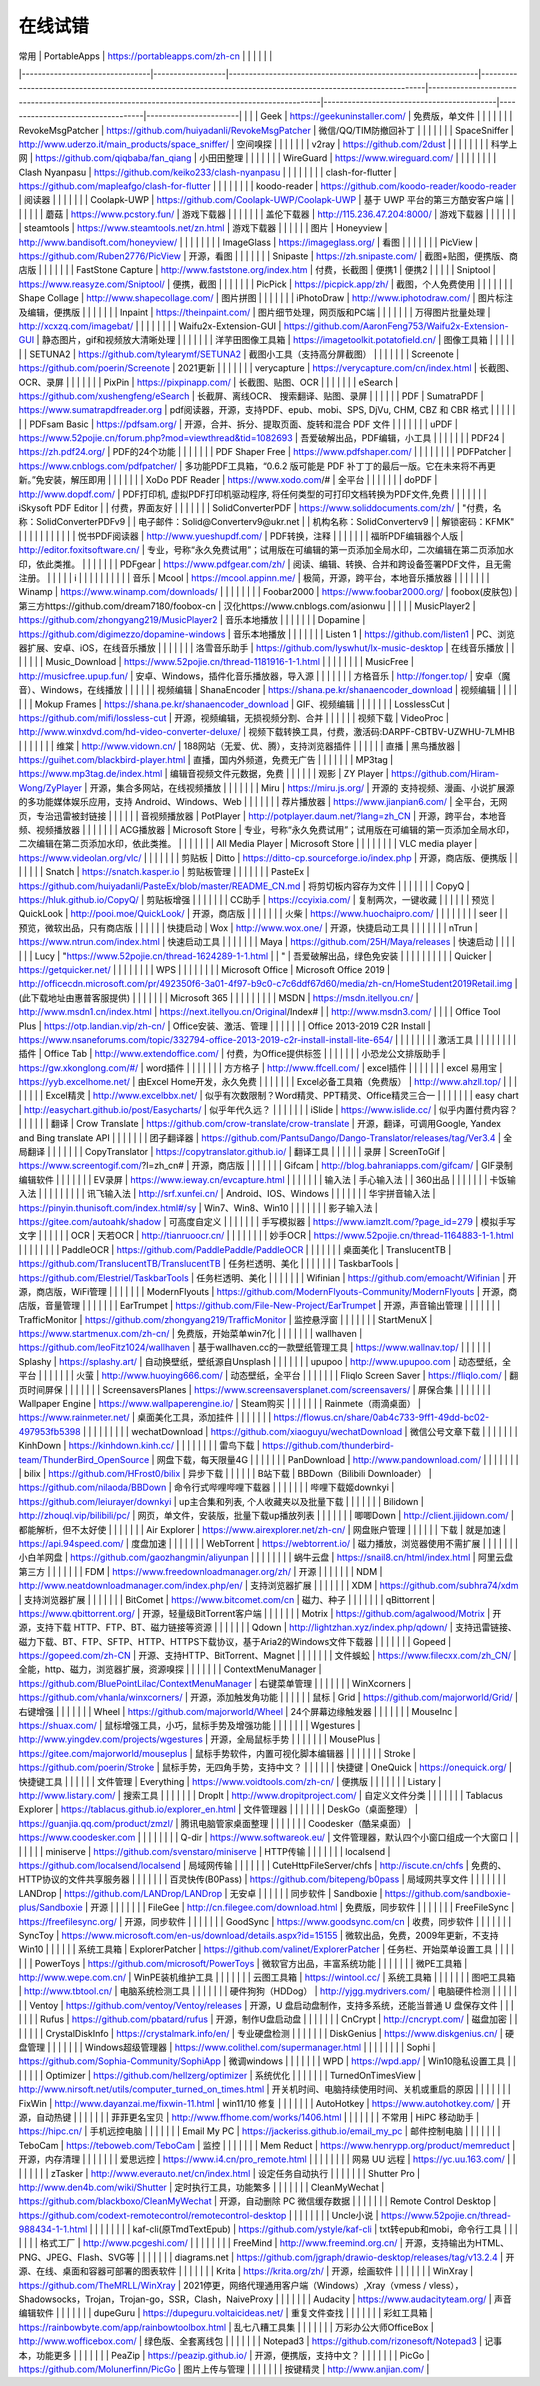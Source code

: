 在线试错
------------


| 常用                             | PortableApps     | https://portableapps.com/zh-cn                               |                                                                                                              |                                                                                                 |                                           |                                   |                       |
|--------------------------------|------------------|--------------------------------------------------------------|--------------------------------------------------------------------------------------------------------------|-------------------------------------------------------------------------------------------------|-------------------------------------------|-----------------------------------|-----------------------|
|                                |                  | Geek                                                         | https://geekuninstaller.com/                                                                                 | 免费版，单文件                                                                                         |                                           |                                   |                       |
|                                |                  | RevokeMsgPatcher                                             | https://github.com/huiyadanli/RevokeMsgPatcher                                                               | 微信/QQ/TIM防撤回补丁                                                                                  |                                           |                                   |                       |
|                                |                  | SpaceSniffer                                                 | http://www.uderzo.it/main_products/space_sniffer/                                                            | 空间嗅探                                                                                            |                                           |                                   |                       |
|                                |                  | v2ray                                                        | https://github.com/2dust                                                                                     |                                                                                                 |                                           |                                   |                       |
|                                |                  | 科学上网                                                         | https://github.com/qiqbaba/fan_qiang                                                                         | 小田田整理                                                                                           |                                           |                                   |                       |
|                                |                  | WireGuard                                                    | https://www.wireguard.com/                                                                                   |                                                                                                 |                                           |                                   |                       |
|                                |                  | Clash Nyanpasu                                               | https://github.com/keiko233/clash-nyanpasu                                                                   |                                                                                                 |                                           |                                   |                       |
|                                |                  | clash-for-flutter                                            | https://github.com/mapleafgo/clash-for-flutter                                                               |                                                                                                 |                                           |                                   |                       |
|                                |                  | koodo-reader                                                 | https://github.com/koodo-reader/koodo-reader                                                                 | 阅读器                                                                                             |                                           |                                   |                       |
|                                |                  | Coolapk-UWP                                                  | https://github.com/Coolapk-UWP/Coolapk-UWP                                                                   | 基于 UWP 平台的第三方酷安客户端                                                                              |                                           |                                   |                       |
|                                |                  | 蘑菇                                                           | https://www.pcstory.fun/                                                                                     | 游戏下载器                                                                                           |                                           |                                   |                       |
|                                |                  | 盖伦下载器                                                        | http://115.236.47.204:8000/                                                                                  | 游戏下载器                                                                                           |                                           |                                   |                       |
|                                |                  | steamtools                                                   | https://www.steamtools.net/zn.html                                                                           | 游戏下载器                                                                                           |                                           |                                   |                       |
|                                | 图片               | Honeyview                                                    | http://www.bandisoft.com/honeyview/                                                                          |                                                                                                 |                                           |                                   |                       |
|                                |                  | ImageGlass                                                   | https://imageglass.org/                                                                                      | 看图                                                                                              |                                           |                                   |                       |
|                                |                  | PicView                                                      | https://github.com/Ruben2776/PicView                                                                         | 开源，看图                                                                                           |                                           |                                   |                       |
|                                |                  | Snipaste                                                     | https://zh.snipaste.com/                                                                                     | 截图+贴图，便携版、商店版                                                                                   |                                           |                                   |                       |
|                                |                  | FastStone Capture                                            | http://www.faststone.org/index.htm                                                                           | 付费，长截图                                                                                          | 便携1                                       | 便携2                               |                       |
|                                |                  | Sniptool                                                     | https://www.reasyze.com/Sniptool/                                                                            | 便携，截图                                                                                           |                                           |                                   |                       |
|                                |                  | PicPick                                                      | https://picpick.app/zh/                                                                                      | 截图，个人免费使用                                                                                       |                                           |                                   |                       |
|                                |                  | Shape Collage                                                | http://www.shapecollage.com/                                                                                 | 图片拼图                                                                                            |                                           |                                   |                       |
|                                |                  | iPhotoDraw                                                   | http://www.iphotodraw.com/                                                                                   | 图片标注及编辑，便携版                                                                                     |                                           |                                   |                       |
|                                |                  | Inpaint                                                      | https://theinpaint.com/                                                                                      | 图片细节处理，网页版和PC端                                                                                  |                                           |                                   |                       |
|                                |                  | 万得图片批量处理                                                     | http://xcxzq.com/imagebat/                                                                                   |                                                                                                 |                                           |                                   |                       |
|                                |                  | Waifu2x-Extension-GUI                                        | https://github.com/AaronFeng753/Waifu2x-Extension-GUI                                                        | 静态图片，gif和视频放大清晰处理                                                                               |                                           |                                   |                       |
|                                |                  | 洋芋田图像工具箱                                                     | https://imagetoolkit.potatofield.cn/                                                                         | 图像工具箱                                                                                           |                                           |                                   |                       |
|                                |                  | SETUNA2                                                      | https://github.com/tylearymf/SETUNA2                                                                         | 截图小工具（支持高分屏截图）                                                                                  |                                           |                                   |                       |
|                                |                  | Screenote                                                    | https://github.com/poerin/Screenote                                                                          | 2021更新                                                                                          |                                           |                                   |                       |
|                                |                  | verycapture                                                  | https://verycapture.com/cn/index.html                                                                        | 长截图、OCR、录屏                                                                                      |                                           |                                   |                       |
|                                |                  | PixPin                                                       | https://pixpinapp.com/                                                                                       | 长截图、贴图、OCR                                                                                      |                                           |                                   |                       |
|                                |                  | eSearch                                                      | https://github.com/xushengfeng/eSearch                                                                       | 长截屏、离线OCR、 搜索翻译、贴图、录屏                                                                           |                                           |                                   |                       |
|                                | PDF              | SumatraPDF                                                   | https://www.sumatrapdfreader.org                                                                             | pdf阅读器，开源，支持PDF、epub、mobi、SPS, DjVu, CHM, CBZ 和 CBR 格式                                          |                                           |                                   |                       |
|                                |                  | PDFsam Basic                                                 | https://pdfsam.org/                                                                                          | 开源，合并、拆分、提取页面、旋转和混合 PDF 文件                                                                      |                                           |                                   |                       |
|                                |                  | uPDF                                                         | https://www.52pojie.cn/forum.php?mod=viewthread&tid=1082693                                                  | 吾爱破解出品，PDF编辑，小工具                                                                                |                                           |                                   |                       |
|                                |                  | PDF24                                                        | https://zh.pdf24.org/                                                                                        | PDF的24个功能                                                                                       |                                           |                                   |                       |
|                                |                  | PDF Shaper Free                                              | https://www.pdfshaper.com/                                                                                   |                                                                                                 |                                           |                                   |                       |
|                                |                  | PDFPatcher                                                   | https://www.cnblogs.com/pdfpatcher/                                                                          | 多功能PDF工具箱，“0.6.2 版可能是 PDF 补丁丁的最后一版。它在未来将不再更新。”免安装，解压即用                                          |                                           |                                   |                       |
|                                |                  | XoDo PDF Reader                                              | https://www.xodo.com/#                                                                                       | 全平台                                                                                             |                                           |                                   |                       |
|                                |                  | doPDF                                                        | http://www.dopdf.com/                                                                                        | PDF打印机, 虚拟PDF打印机驱动程序, 将任何类型的可打印文档转换为PDF文件,免费                                                    |                                           |                                   |                       |
|                                |                  | iSkysoft PDF Editor                                          |                                                                                                              | 付费，界面友好                                                                                         |                                           |                                   |                       |
|                                |                  | SolidConverterPDF                                            | https://www.soliddocuments.com/zh/                                                                           | "付费，名称：SolidConverterPDFv9                                                                      |
| 电子邮件：Solid@Converterv9@ukr.net |
| 机构名称：SolidConverterv9          |
| 解锁密码：KFMK"                     |                  |                                                              |                                                                                                              |                                                                                                 |                                           |                                   |                       |
|                                |                  | 悦书PDF阅读器                                                     | http://www.yueshupdf.com/                                                                                    | PDF转换，注释                                                                                        |                                           |                                   |                       |
|                                |                  | 福昕PDF编辑器个人版                                                  | http://editor.foxitsoftware.cn/                                                                              | 专业，号称“永久免费试用”；试用版在可编辑的第一页添加全局水印，二次编辑在第二页添加水印，依此类推。                                              |                                           |                                   |                       |
|                                |                  | PDFgear                                                      | https://www.pdfgear.com/zh/                                                                                  | 阅读、编辑、转换、合并和跨设备签署PDF文件，且无需注册。                                                                   |                                           |                                   |                       |
| i                              |                  |                                                              |                                                                                                              |                                                                                                 |                                           |                                   |                       |
|                                | 音乐               | Mcool                                                        | https://mcool.appinn.me/                                                                                     | 极简，开源，跨平台，本地音乐播放器                                                                               |                                           |                                   |                       |
|                                |                  | Winamp                                                       | https://www.winamp.com/downloads/                                                                            |                                                                                                 |                                           |                                   |                       |
|                                |                  | Foobar2000                                                   | https://www.foobar2000.org/                                                                                  | foobox(皮肤包)                                                                                     | 第三方https://github.com/dream7180/foobox-cn | 汉化https://www.cnblogs.com/asionwu |                       |
|                                |                  | MusicPlayer2                                                 | https://github.com/zhongyang219/MusicPlayer2                                                                 | 音乐本地播放                                                                                          |                                           |                                   |                       |
|                                |                  | Dopamine                                                     | https://github.com/digimezzo/dopamine-windows                                                                | 音乐本地播放                                                                                          |                                           |                                   |                       |
|                                |                  | Listen 1                                                     | https://github.com/listen1                                                                                   | PC、浏览器扩展、安卓、iOS，在线音乐播放                                                                          |                                           |                                   |                       |
|                                |                  | 洛雪音乐助手                                                       | https://github.com/lyswhut/lx-music-desktop                                                                  | 在线音乐播放                                                                                          |                                           |                                   |                       |
|                                |                  | Music_Download                                               | https://www.52pojie.cn/thread-1181916-1-1.html                                                               |                                                                                                 |                                           |                                   |                       |
|                                |                  | MusicFree                                                    | http://musicfree.upup.fun/                                                                                   | 安卓、Windows，插件化音乐播放器，导入源                                                                         |                                           |                                   |                       |
|                                |                  | 方格音乐                                                         | http://fonger.top/                                                                                           | 安卓（魔音）、Windows，在线播放                                                                             |                                           |                                   |                       |
|                                | 视频编辑             | ShanaEncoder                                                 | https://shana.pe.kr/shanaencoder_download                                                                    | 视频编辑                                                                                            |                                           |                                   |                       |
|                                |                  | Mokup Frames                                                 | https://shana.pe.kr/shanaencoder_download                                                                    | GIF、视频编辑                                                                                        |                                           |                                   |                       |
|                                |                  | LosslessCut                                                  | https://github.com/mifi/lossless-cut                                                                         | 开源，视频编辑，无损视频分割、合并                                                                               |                                           |                                   |                       |
|                                | 视频下载             | VideoProc                                                    | http://www.winxdvd.com/hd-video-converter-deluxe/                                                            | 视频下载转换工具，付费，激活码:DARPF-CBTBV-UZWHU-7LMHB                                                         |                                           |                                   |                       |
|                                |                  | 维棠                                                           | http://www.vidown.cn/                                                                                        | 188网站（无爱、优、腾），支持浏览器插件                                                                           |                                           |                                   |                       |
|                                | 直播               | 黑鸟播放器                                                        | https://guihet.com/blackbird-player.html                                                                     | 直播，国内外频道，免费无广告                                                                                  |                                           |                                   |                       |
|                                |                  | MP3tag                                                       | https://www.mp3tag.de/index.html                                                                             | 编辑音视频文件元数据，免费                                                                                   |                                           |                                   |                       |
|                                | 观影               | ZY Player                                                    | https://github.com/Hiram-Wong/ZyPlayer                                                                       | 开源，集合多网站，在线视频播放                                                                                 |                                           |                                   |                       |
|                                |                  | Miru                                                         | https://miru.js.org/                                                                                         | 开源的 支持视频、漫画、小说扩展源的多功能媒体娱乐应用，支持 Android、Windows、Web                                              |                                           |                                   |                       |
|                                |                  | 荐片播放器                                                        | https://www.jianpian6.com/                                                                                   | 全平台，无网页，专治迅雷被封链接                                                                                |                                           |                                   |                       |
|                                | 音视频播放器           | PotPlayer                                                    | http://potplayer.daum.net/?lang=zh_CN                                                                        | 开源，跨平台，本地音频、视频播放器                                                                               |                                           |                                   |                       |
|                                |                  | ACG播放器                                                       | Microsoft Store                                                                                              |   专业，号称“永久免费试用”；试用版在可编辑的第一页添加全局水印，二次编辑在第二页添加水印，依此类推。                                            |                                           |                                   |                       |
|                                |                  | All Media Player                                             | Microsoft Store                                                                                              |                                                                                                 |                                           |                                   |                       |
|                                |                  | VLC media player                                             | https://www.videolan.org/vlc/                                                                                |                                                                                                 |                                           |                                   |                       |
|                                | 剪贴板              | Ditto                                                        | https://ditto-cp.sourceforge.io/index.php                                                                    | 开源，商店版、便携版                                                                                      |                                           |                                   |                       |
|                                |                  | Snatch                                                       | https://snatch.kasper.io                                                                                     | ​剪贴板管理                                                                                          |                                           |                                   |                       |
|                                |                  | PasteEx                                                      | https://github.com/huiyadanli/PasteEx/blob/master/README_CN.md                                               | 将剪切板内容存为文件                                                                                      |                                           |                                   |                       |
|                                |                  | CopyQ                                                        | https://hluk.github.io/CopyQ/                                                                                | 剪贴板增强                                                                                           |                                           |                                   |                       |
|                                |                  | CC助手                                                         | https://ccyixia.com/                                                                                         | 复制两次，一键收藏                                                                                       |                                           |                                   |                       |
|                                | 预览               | QuickLook                                                    | http://pooi.moe/QuickLook/                                                                                   | 开源，商店版                                                                                          |                                           |                                   |                       |
|                                |                  | 火柴                                                           | https://www.huochaipro.com/                                                                                  |                                                                                                 |                                           |                                   |                       |
|                                |                  | seer                                                         |                                                                                                              | 预览，微软出品，只有商店版                                                                                   |                                           |                                   |                       |
|                                | 快捷启动             | Wox                                                          | http://www.wox.one/                                                                                          | 开源，快捷启动工具                                                                                       |                                           |                                   |                       |
|                                |                  | nTrun                                                        | https://www.ntrun.com/index.html                                                                             | 快速启动工具                                                                                          |                                           |                                   |                       |
|                                |                  | Maya                                                         | https://github.com/25H/Maya/releases                                                                         | 快速启动                                                                                            |                                           |                                   |                       |
|                                |                  | Lucy                                                         | "https://www.52pojie.cn/thread-1624289-1-1.html                                                              |
| "                              | 吾爱破解出品，绿色免安装     |                                                              |                                                                                                              |                                                                                                 |                                           |                                   |                       |
|                                |                  | ​Quicker                                                     | https://getquicker.net/                                                                                      |                                                                                                 |                                           |                                   |                       |
|                                |                  | WPS                                                          |                                                                                                              |                                                                                                 |                                           |                                   |                       |
|                                | Microsoft Office | Microsoft Office 2019                                        | http://officecdn.microsoft.com/pr/492350f6-3a01-4f97-b9c0-c7c6ddf67d60/media/zh-cn/HomeStudent2019Retail.img | (此下载地址由惠普客服提供)                                                                                  |                                           |                                   |                       |
|                                |                  | Microsoft  365                                               |                                                                                                              |                                                                                                 |                                           |                                   |                       |
|                                |                  | MSDN                                                         | https://msdn.itellyou.cn/                                                                                    | http://www.msdn1.cn/index.html                                                                  | https://next.itellyou.cn/Original/Index#  |                                   | http://www.msdn3.com/ |
|                                |                  | Office Tool Plus                                             | https://otp.landian.vip/zh-cn/                                                                               | Office安装、激活、管理                                                                                  |                                           |                                   |                       |
|                                |                  | Office 2013-2019 C2R Install                                 | https://www.nsaneforums.com/topic/332794-office-2013-2019-c2r-install-install-lite-654/                      |                                                                                                 |                                           |                                   |                       |
|                                |                  | 激活工具                                                         |                                                                                                              |                                                                                                 |                                           |                                   |                       |
|                                | 插件               | Office Tab                                                   | http://www.extendoffice.com/                                                                                 | 付费，为Office提供标签                                                                                  |                                           |                                   |                       |
|                                |                  | 小恐龙公文排版助手                                                    | https://gw.xkonglong.com/#/                                                                                  | word插件                                                                                          |                                           |                                   |                       |
|                                |                  | 方方格子                                                         | http://www.ffcell.com/                                                                                       | excel插件                                                                                         |                                           |                                   |                       |
|                                |                  | excel 易用宝                                                    | https://yyb.excelhome.net/                                                                                   | 由Excel Home开发，永久免费                                                                              |                                           |                                   |                       |
|                                |                  | Excel必备工具箱（免费版）                                              | http://www.ahzll.top/                                                                                        |                                                                                                 |                                           |                                   |                       |
|                                |                  | Excel精灵                                                      | http://www.excelbbx.net/                                                                                     | 似乎有次数限制？Word精灵、PPT精灵、Office精灵三合一                                                                |                                           |                                   |                       |
|                                |                  | easy chart                                                   | http://easychart.github.io/post/Easycharts/                                                                  | 似乎年代久远？                                                                                         |                                           |                                   |                       |
|                                |                  | iSlide                                                       | https://www.islide.cc/                                                                                       | 似乎内置付费内容？                                                                                       |                                           |                                   |                       |
|                                | 翻译               | Crow Translate                                               | https://github.com/crow-translate/crow-translate                                                             | 开源，翻译，可调用Google, Yandex and Bing translate API                                                  |                                           |                                   |                       |
|                                |                  | 团子翻译器                                                        | https://github.com/PantsuDango/Dango-Translator/releases/tag/Ver3.4                                          | 全局翻译                                                                                            |                                           |                                   |                       |
|                                |                  | CopyTranslator                                               | https://copytranslator.github.io/                                                                            | 翻译工具                                                                                            |                                           |                                   |                       |
|                                | 录屏               | ScreenToGif                                                  | https://www.screentogif.com/?l=zh_cn#                                                                        | 开源，商店版                                                                                          |                                           |                                   |                       |
|                                |                  | Gifcam                                                       | http://blog.bahraniapps.com/gifcam/                                                                          | GIF录制编辑软件                                                                                       |                                           |                                   |                       |
|                                |                  | EV录屏                                                         | https://www.ieway.cn/evcapture.html                                                                          |                                                                                                 |                                           |                                   |                       |
|                                | 输入法              | 手心输入法                                                        |                                                                                                              | 360出品                                                                                           |                                           |                                   |                       |
|                                |                  | 卡饭输入法                                                        |                                                                                                              |                                                                                                 |                                           |                                   |                       |
|                                |                  | 讯飞输入法                                                        | http://srf.xunfei.cn/                                                                                        | Android、IOS、Windows                                                                             |                                           |                                   |                       |
|                                |                  | 华宇拼音输入法                                                      | https://pinyin.thunisoft.com/index.html#/sy                                                                  | Win7、Win8、Win10                                                                                 |                                           |                                   |                       |
|                                |                  | 影子输入法                                                        | https://gitee.com/autoahk/shadow                                                                             | 可高度自定义                                                                                          |                                           |                                   |                       |
|                                |                  | 手写模拟器                                                        | https://www.iamzlt.com/?page_id=279                                                                          | 模拟手写文字                                                                                          |                                           |                                   |                       |
|                                | OCR              | 天若OCR                                                        | http://tianruoocr.cn/                                                                                        |                                                                                                 |                                           |                                   |                       |
|                                |                  | 妙手OCR                                                        | https://www.52pojie.cn/thread-1164883-1-1.html                                                               |                                                                                                 |                                           |                                   |                       |
|                                |                  | PaddleOCR                                                    | https://github.com/PaddlePaddle/PaddleOCR                                                                    |                                                                                                 |                                           |                                   |                       |
|                                | 桌面美化             | TranslucentTB                                                | https://github.com/TranslucentTB/TranslucentTB                                                               | 任务栏透明、美化                                                                                        |                                           |                                   |                       |
|                                |                  | TaskbarTools                                                 | https://github.com/Elestriel/TaskbarTools                                                                    | 任务栏透明、美化                                                                                        |                                           |                                   |                       |
|                                |                  | Wifinian                                                     | https://github.com/emoacht/Wifinian                                                                          | 开源，商店版，WiFi管理                                                                                   |                                           |                                   |                       |
|                                |                  | ModernFlyouts                                                | https://github.com/ModernFlyouts-Community/ModernFlyouts                                                     | 开源，商店版，音量管理                                                                                     |                                           |                                   |                       |
|                                |                  | EarTrumpet                                                   | https://github.com/File-New-Project/EarTrumpet                                                               | 开源，声音输出管理                                                                                       |                                           |                                   |                       |
|                                |                  | TrafficMonitor                                               | https://github.com/zhongyang219/TrafficMonitor                                                               | 监控悬浮窗                                                                                           |                                           |                                   |                       |
|                                |                  | StartMenuX                                                   | https://www.startmenux.com/zh-cn/                                                                            | 免费版，开始菜单win7化                                                                                   |                                           |                                   |                       |
|                                |                  | wallhaven                                                    | https://github.com/leoFitz1024/wallhaven                                                                     | 基于wallhaven.cc的一款壁纸管理工具                                                                         | https://www.wallnav.top/                  |                                   |                       |
|                                |                  | Splashy                                                      | https://splashy.art/                                                                                         | 自动换壁纸，壁纸源自Unsplash                                                                              |                                           |                                   |                       |
|                                |                  | upupoo                                                       | http://www.upupoo.com                                                                                        | 动态壁纸，全平台                                                                                        |                                           |                                   |                       |
|                                |                  | 火萤                                                           | http://www.huoying666.com/                                                                                   | 动态壁纸，全平台                                                                                        |                                           |                                   |                       |
|                                |                  | Fliqlo Screen Saver                                          | https://fliqlo.com/                                                                                          | 翻页时间屏保                                                                                          |                                           |                                   |                       |
|                                |                  | ScreensaversPlanes                                           | https://www.screensaversplanet.com/screensavers/                                                             | 屏保合集                                                                                            |                                           |                                   |                       |
|                                |                  | Wallpaper Engine                                             | https://www.wallpaperengine.io/                                                                              | Steam购买                                                                                         |                                           |                                   |                       |
|                                |                  | Rainmete（雨滴桌面）                                               | https://www.rainmeter.net/                                                                                   | 桌面美化工具，添加挂件                                                                                     |                                           |                                   |                       |
|                                |                  | https://flowus.cn/share/0ab4c733-9ff1-49dd-bc02-497953fb5398 |                                                                                                              |                                                                                                 |                                           |                                   |                       |
|                                |                  | wechatDownload                                               | https://github.com/xiaoguyu/wechatDownload                                                                   | 微信公号文章下载                                                                                        |                                           |                                   |                       |
|                                |                  | KinhDown                                                     | https://kinhdown.kinh.cc/                                                                                    |                                                                                                 |                                           |                                   |                       |
|                                |                  | 雷鸟下载                                                         | https://github.com/thunderbird-team/ThunderBird_OpenSource                                                   | 网盘下载，每天限量4G                                                                                     |                                           |                                   |                       |
|                                |                  | PanDownload                                                  | http://www.pandownload.com/                                                                                  |                                                                                                 |                                           |                                   |                       |
|                                |                  | bilix                                                        | https://github.com/HFrost0/bilix                                                                             | 异步下载                                                                                            |                                           |                                   |                       |
|                                | B站下载             | BBDown（Bilibili Downloader）                                  | https://github.com/nilaoda/BBDown                                                                            | 命令行式哔哩哔哩下载器                                                                                     |                                           |                                   |                       |
|                                |                  | 哔哩下载姬downkyi                                                 | https://github.com/leiurayer/downkyi                                                                         |  up主合集和列表, 个人收藏夹以及批量下载                                                                          |                                           |                                   |                       |
|                                |                  | Bilidown                                                     | http://zhouql.vip/bilibili/pc/                                                                               | 网页，单文件，安装版，批量下载up播放列表                                                                           |                                           |                                   |                       |
|                                |                  | 唧唧Down                                                       | http://client.jijidown.com/                                                                                  | 都能解析，但不太好使                                                                                      |                                           |                                   |                       |
|                                |                  | Air Explorer                                                 | https://www.airexplorer.net/zh-cn/                                                                           | 网盘账户管理                                                                                          |                                           |                                   |                       |
|                                | 下载               | 就是加速                                                         | https://api.94speed.com/                                                                                     | 度盘加速                                                                                            |                                           |                                   |                       |
|                                |                  | WebTorrent                                                   | https://webtorrent.io/                                                                                       | 磁力播放，浏览器使用不需扩展                                                                                  |                                           |                                   |                       |
|                                |                  | 小白羊网盘                                                        | https://github.com/gaozhangmin/aliyunpan                                                                     |                                                                                                 |                                           |                                   |                       |
|                                |                  | 蜗牛云盘                                                         | https://snail8.cn/html/index.html                                                                            | 阿里云盘第三方                                                                                         |                                           |                                   |                       |
|                                |                  | FDM                                                          | https://www.freedownloadmanager.org/zh/                                                                      | 开源                                                                                              |                                           |                                   |                       |
|                                |                  | NDM                                                          | http://www.neatdownloadmanager.com/index.php/en/                                                             | 支持浏览器扩展                                                                                         |                                           |                                   |                       |
|                                |                  | XDM                                                          | https://github.com/subhra74/xdm                                                                              | 支持浏览器扩展                                                                                         |                                           |                                   |                       |
|                                |                  | BitComet                                                     | https://www.bitcomet.com/cn                                                                                  | 磁力、种子                                                                                           |                                           |                                   |                       |
|                                |                  | qBittorrent                                                  | https://www.qbittorrent.org/                                                                                 | 开源，轻量级BitTorrent客户端                                                                             |                                           |                                   |                       |
|                                |                  | Motrix                                                       | https://github.com/agalwood/Motrix                                                                           | 开源，支持下载 HTTP、FTP、BT、磁力链接等资源                                                                     |                                           |                                   |                       |
|                                |                  | Qdown                                                        | http://lightzhan.xyz/index.php/qdown/                                                                        | 支持迅雷链接、磁力下载、BT、FTP、SFTP、HTTP、HTTPS下载协议，基于Aria2的Windows文件下载器                                     |                                           |                                   |                       |
|                                |                  | Gopeed                                                       | https://gopeed.com/zh-CN                                                                                     | 开源、支持HTTP、BitTorrent、Magnet                                                                     |                                           |                                   |                       |
|                                |                  | 文件蜈蚣                                                         | https://www.filecxx.com/zh_CN/                                                                               | 全能，http、磁力，浏览器扩展，资源嗅探                                                                           |                                           |                                   |                       |
|                                |                  | ContextMenuManager                                           | https://github.com/BluePointLilac/ContextMenuManager                                                         | 右键菜单管理                                                                                          |                                           |                                   |                       |
|                                |                  | WinXcorners                                                  | https://github.com/vhanla/winxcorners/                                                                       | 开源，添加触发角功能                                                                                      |                                           |                                   |                       |
|                                | 鼠标               | Grid                                                         | https://github.com/majorworld/Grid/                                                                          | 右键增强                                                                                            |                                           |                                   |                       |
|                                |                  | Wheel                                                        | https://github.com/majorworld/Wheel                                                                          | 24个屏幕边缘触发器                                                                                      |                                           |                                   |                       |
|                                |                  | MouseInc                                                     | https://shuax.com/                                                                                           | 鼠标增强工具，小巧，鼠标手势及增强功能                                                                             |                                           |                                   |                       |
|                                |                  | Wgestures                                                    | http://www.yingdev.com/projects/wgestures                                                                    | 开源，全局鼠标手势                                                                                       |                                           |                                   |                       |
|                                |                  | MousePlus                                                    | https://gitee.com/majorworld/mouseplus                                                                       | 鼠标手势软件，内置可视化脚本编辑器                                                                               |                                           |                                   |                       |
|                                |                  | Stroke                                                       | https://github.com/poerin/Stroke                                                                             | 鼠标手势，无四角手势，支持中文？                                                                                |                                           |                                   |                       |
|                                | 快捷键              | OneQuick                                                     | https://onequick.org/                                                                                        | 快捷键工具                                                                                           |                                           |                                   |                       |
|                                | 文件管理             | Everything                                                   | https://www.voidtools.com/zh-cn/                                                                             | 便携版                                                                                             |                                           |                                   |                       |
|                                |                  | Listary                                                      | http://www.listary.com/                                                                                      | 搜索工具                                                                                            |                                           |                                   |                       |
|                                |                  | DropIt                                                       | http://www.dropitproject.com/                                                                                | 自定义文件分类                                                                                         |                                           |                                   |                       |
|                                |                  | Tablacus Explorer                                            | https://tablacus.github.io/explorer_en.html                                                                  | 文件管理器                                                                                           |                                           |                                   |                       |
|                                |                  | DeskGo（桌面整理）                                                 | https://guanjia.qq.com/product/zmzl/                                                                         | 腾讯电脑管家桌面整理                                                                                      |                                           |                                   |                       |
|                                |                  | Coodesker（酷呆桌面）                                              | https://www.coodesker.com                                                                                    |                                                                                                 |                                           |                                   |                       |
|                                |                  | Q-dir                                                        | https://www.softwareok.eu/                                                                                   | 文件管理器，默认四个小窗口组成一个大窗口                                                                            |                                           |                                   |                       |
|                                |                  | miniserve                                                    | https://github.com/svenstaro/miniserve                                                                       | HTTP传输                                                                                          |                                           |                                   |                       |
|                                |                  | localsend                                                    | https://github.com/localsend/localsend                                                                       | 局域网传输                                                                                           |                                           |                                   |                       |
|                                |                  | CuteHttpFileServer/chfs                                      | http://iscute.cn/chfs                                                                                        | 免费的、HTTP协议的文件共享服务器                                                                              |                                           |                                   |                       |
|                                |                  | 百灵快传(B0Pass)                                                 | https://github.com/bitepeng/b0pass                                                                           | 局域网共享文件                                                                                         |                                           |                                   |                       |
|                                |                  | LANDrop                                                      | https://github.com/LANDrop/LANDrop                                                                           | 无安卓                                                                                             |                                           |                                   |                       |
|                                | 同步软件             | Sandboxie                                                    | https://github.com/sandboxie-plus/Sandboxie                                                                  | 开源                                                                                              |                                           |                                   |                       |
|                                |                  | FileGee                                                      | http://cn.filegee.com/download.html                                                                          | 免费版，同步软件                                                                                        |                                           |                                   |                       |
|                                |                  | FreeFileSync                                                 | https://freefilesync.org/                                                                                    | 开源，同步软件                                                                                         |                                           |                                   |                       |
|                                |                  | GoodSync                                                     | https://www.goodsync.com/cn                                                                                  | 收费，同步软件                                                                                         |                                           |                                   |                       |
|                                |                  | SyncToy                                                      | https://www.microsoft.com/en-us/download/details.aspx?id=15155                                               | 微软出品，免费，2009年更新，不支持Win10                                                                        |                                           |                                   |                       |
|                                | 系统工具箱            | ExplorerPatcher                                              | https://github.com/valinet/ExplorerPatcher                                                                   | 任务栏、开始菜单设置工具                                                                                    |                                           |                                   |                       |
|                                |                  | PowerToys                                                    | https://github.com/microsoft/PowerToys                                                                       | 微软官方出品，丰富系统功能                                                                                   |                                           |                                   |                       |
|                                |                  | 微PE工具箱                                                       | http://www.wepe.com.cn/                                                                                      | WinPE装机维护工具                                                                                     |                                           |                                   |                       |
|                                |                  | 云图工具箱                                                        | https://wintool.cc/                                                                                          | 系统工具箱                                                                                           |                                           |                                   |                       |
|                                |                  | 图吧工具箱                                                        | http://www.tbtool.cn/                                                                                        | 电脑系统检测工具                                                                                        |                                           |                                   |                       |
|                                |                  | 硬件狗狗（HDDog）                                                  | http://yjgg.mydrivers.com/                                                                                   | 电脑硬件检测                                                                                          |                                           |                                   |                       |
|                                |                  | Ventoy                                                       | https://github.com/ventoy/Ventoy/releases                                                                    | 开源，U 盘启动盘制作，支持多系统，还能当普通 U 盘保存文件                                                                 |                                           |                                   |                       |
|                                |                  | Rufus                                                        | https://github.com/pbatard/rufus                                                                             | 开源，制作U盘启动盘                                                                                      |                                           |                                   |                       |
|                                |                  | CnCrypt                                                      | http://cncrypt.com/                                                                                          | 磁盘加密                                                                                            |                                           |                                   |                       |
|                                |                  | CrystalDiskInfo                                              | https://crystalmark.info/en/                                                                                 | 专业硬盘检测                                                                                          |                                           |                                   |                       |
|                                |                  | DiskGenius                                                   | https://www.diskgenius.cn/                                                                                   | 硬盘管理                                                                                            |                                           |                                   |                       |
|                                |                  | Windows超级管理器                                                 | https://www.colithel.com/supermanager.html                                                                   |                                                                                                 |                                           |                                   |                       |
|                                |                  | Sophi                                                        | https://github.com/Sophia-Community/SophiApp                                                                 | 微调windows                                                                                       |                                           |                                   |                       |
|                                |                  | WPD                                                          | https://wpd.app/                                                                                             | Win10隐私设置工具                                                                                     |                                           |                                   |                       |
|                                |                  | Optimizer                                                    | https://github.com/hellzerg/optimizer                                                                        | 系统优化                                                                                            |                                           |                                   |                       |
|                                |                  | TurnedOnTimesView                                            | http://www.nirsoft.net/utils/computer_turned_on_times.html                                                   | 开关机时间、电脑持续使用时间、关机或重启的原因                                                                         |                                           |                                   |                       |
|                                |                  | FixWin                                                       | http://www.dayanzai.me/fixwin-11.html                                                                        | win11/10 修复                                                                                     |                                           |                                   |                       |
|                                |                  | AutoHotkey                                                   | https://www.autohotkey.com/                                                                                  | 开源，自动热键                                                                                         |                                           |                                   |                       |
|                                |                  | 菲菲更名宝贝                                                       | http://www.ffhome.com/works/1406.html                                                                        |                                                                                                 |                                           |                                   |                       |
|                                | 不常用              | HiPC 移动助手                                                    | https://hipc.cn/                                                                                             | 手机远控电脑                                                                                          |                                           |                                   |                       |
|                                |                  | Email My PC                                                  | https://jackeriss.github.io/email_my_pc                                                                      | 邮件控制电脑                                                                                          |                                           |                                   |                       |
|                                |                  | TeboCam                                                      | https://teboweb.com/TeboCam                                                                                  | 监控                                                                                              |                                           |                                   |                       |
|                                |                  | Mem Reduct                                                   | https://www.henrypp.org/product/memreduct                                                                    | 开源，内存清理                                                                                         |                                           |                                   |                       |
|                                |                  | 爱思远控                                                         | https://www.i4.cn/pro_remote.html                                                                            |                                                                                                 |                                           |                                   |                       |
|                                |                  | 网易 UU 远程                                                     | https://yc.uu.163.com/                                                                                       |                                                                                                 |                                           |                                   |                       |
|                                |                  | zTasker                                                      | http://www.everauto.net/cn/index.html                                                                        | 设定任务自动执行                                                                                        |                                           |                                   |                       |
|                                |                  | Shutter Pro                                                  | http://www.den4b.com/wiki/Shutter                                                                            | 定时执行工具，功能繁多                                                                                     |                                           |                                   |                       |
|                                |                  | CleanMyWechat                                                | https://github.com/blackboxo/CleanMyWechat                                                                   | 开源，自动删除 PC 微信缓存数据                                                                               |                                           |                                   |                       |
|                                |                  | Remote Control Desktop                                       | https://github.com/codext-remotecontrol/remotecontrol-desktop                                                |                                                                                                 |                                           |                                   |                       |
|                                |                  | Uncle小说                                                      | https://www.52pojie.cn/thread-988434-1-1.html                                                                |                                                                                                 |                                           |                                   |                       |
|                                |                  | kaf-cli(原TmdTextEpub)                                        | https://github.com/ystyle/kaf-cli                                                                            | txt转epub和mobi，命令行工具                                                                             |                                           |                                   |                       |
|                                |                  | 格式工厂                                                         | http://www.pcgeshi.com/                                                                                      |                                                                                                 |                                           |                                   |                       |
|                                |                  | FreeMind                                                     | http://www.freemind.org.cn/                                                                                  | 开源，支持输出为HTML、PNG、JPEG、Flash、SVG等                                                                |                                           |                                   |                       |
|                                |                  | diagrams.net                                                 | https://github.com/jgraph/drawio-desktop/releases/tag/v13.2.4                                                | 开源、在线、桌面和容器可部署的图表软件                                                                             |                                           |                                   |                       |
|                                |                  | Krita                                                        | https://krita.org/zh/                                                                                        | 开源，绘画软件                                                                                         |                                           |                                   |                       |
|                                |                  | WinXray                                                      | https://github.com/TheMRLL/WinXray                                                                           | 2021停更，网络代理通用客户端（Windows）,Xray（vmess / vless），Shadowsocks，Trojan，Trojan-go，SSR，Clash，NaiveProxy |                                           |                                   |                       |
|                                |                  | Audacity                                                     | https://www.audacityteam.org/                                                                                | 声音编辑软件                                                                                          |                                           |                                   |                       |
|                                |                  | dupeGuru                                                     | https://dupeguru.voltaicideas.net/                                                                           | 重复文件查找                                                                                          |                                           |                                   |                       |
|                                |                  | 彩虹工具箱                                                        | https://rainbowbyte.com/app/rainbowtoolbox.html                                                              | 乱七八糟工具集                                                                                         |                                           |                                   |                       |
|                                |                  | 万彩办公大师OfficeBox                                              | http://www.wofficebox.com/                                                                                   | 绿色版、全套离线包                                                                                       |                                           |                                   |                       |
|                                |                  | Notepad3                                                     | https://github.com/rizonesoft/Notepad3                                                                       | 记事本，功能更多                                                                                        |                                           |                                   |                       |
|                                |                  | PeaZip                                                       | https://peazip.github.io/                                                                                    | 开源，便携版，支持中文？                                                                                    |                                           |                                   |                       |
|                                |                  | PicGo                                                        | https://github.com/Molunerfinn/PicGo                                                                         | 图片上传与管理                                                                                         |                                           |                                   |                       |
|                                |                  | 按键精灵                                                         | http://www.anjian.com/                                                                                       |
